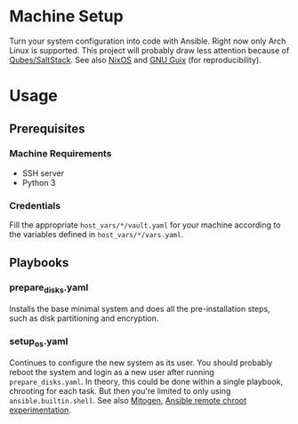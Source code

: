 * Machine Setup
Turn your system configuration into code with Ansible. Right now only
Arch Linux is supported. This project will probably draw less
attention because of [[https://gitlab.com/chasecarl/omnia/-/tree/master/qubes/saltstack][Qubes/SaltStack]]. See also [[https://nixos.org/][NixOS]] and [[https://guix.gnu.org/][GNU Guix]] (for
reproducibility).
* Usage
** Prerequisites
*** Machine Requirements
- SSH server
- Python 3
*** Credentials
Fill the appropriate ~host_vars/*/vault.yaml~ for your machine
according to the variables defined in ~host_vars/*/vars.yaml~.
** Playbooks
*** prepare_disks.yaml
Installs the base minimal system and does all the pre-installation
steps, such as disk partitioning and encryption.
*** setup_os.yaml
Continues to configure the new system as its user. You should probably
reboot the system and login as a new user after running
~prepare_disks.yaml~. In theory, this could be done within a single
playbook, chrooting for each task. But then you're limited to only
using ~ansible.builtin.shell~. See also [[https://mitogen.networkgenomics.com/ansible_detailed.html][Mitogen]], [[https://gist.github.com/odyssey4me/7649d70420e10b67b22f3592181be659][Ansible remote chroot
experimentation]].
